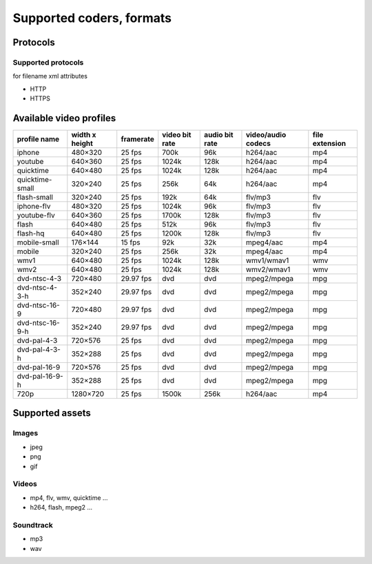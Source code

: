 .. _supported_coders_formats:

Supported coders, formats
=========================

Protocols
---------

Supported protocols
+++++++++++++++++++

for filename xml attributes

* HTTP
* HTTPS

Available video profiles
------------------------

=================== ===================== =========== ================= ================= ======================= ==============
profile name        width x height        framerate   video bit rate    audio bit rate    video/audio codecs      file extension
=================== ===================== =========== ================= ================= ======================= ==============
iphone              480×320               25 fps      700k              96k               h264/aac                mp4
youtube             640×360               25 fps      1024k             128k              h264/aac                mp4
quicktime           640×480               25 fps      1024k             128k              h264/aac                mp4
quicktime-small     320×240               25 fps      256k              64k               h264/aac                mp4
flash-small         320×240               25 fps      192k              64k               flv/mp3                 flv
iphone-flv          480×320               25 fps      1024k             96k               flv/mp3                 flv
youtube-flv         640×360               25 fps      1700k             128k              flv/mp3                 flv
flash               640×480               25 fps      512k              96k               flv/mp3                 flv
flash-hq            640×480               25 fps      1200k             128k              flv/mp3                 flv
mobile-small        176×144               15 fps      92k               32k               mpeg4/aac               mp4
mobile              320×240               25 fps      256k              32k               mpeg4/aac               mp4
wmv1                640×480               25 fps      1024k             128k              wmv1/wmav1              wmv
wmv2                640×480               25 fps      1024k             128k              wmv2/wmav1              wmv
dvd-ntsc-4-3        720×480               29.97 fps   dvd               dvd               mpeg2/mpega             mpg
dvd-ntsc-4-3-h      352×240               29.97 fps   dvd               dvd               mpeg2/mpega             mpg
dvd-ntsc-16-9       720×480               29.97 fps   dvd               dvd               mpeg2/mpega             mpg
dvd-ntsc-16-9-h     352×240               29.97 fps   dvd               dvd               mpeg2/mpega             mpg
dvd-pal-4-3         720×576               25 fps      dvd               dvd               mpeg2/mpega             mpg
dvd-pal-4-3-h       352×288               25 fps      dvd               dvd               mpeg2/mpega             mpg
dvd-pal-16-9        720×576               25 fps      dvd               dvd               mpeg2/mpega             mpg
dvd-pal-16-9-h      352×288               25 fps      dvd               dvd               mpeg2/mpega             mpg
720p                1280×720              25 fps      1500k             256k              h264/aac                mp4
=================== ===================== =========== ================= ================= ======================= ==============

Supported assets
----------------

Images
++++++

* jpeg
* png
* gif

Videos
++++++

* mp4, flv, wmv, quicktime …
* h264, flash, mpeg2 …

Soundtrack
++++++++++

* mp3
* wav
